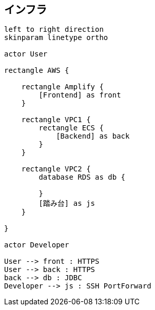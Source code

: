 == インフラ

[plantuml]
----

left to right direction
skinparam linetype ortho

actor User

rectangle AWS {

    rectangle Amplify {
        [Frontend] as front
    }

    rectangle VPC1 {
        rectangle ECS {
            [Backend] as back
        }
    }

    rectangle VPC2 {
        database RDS as db {

        }
        [踏み台] as js
    }

}

actor Developer

User --> front : HTTPS
User --> back : HTTPS
back --> db : JDBC
Developer --> js : SSH PortForward


----